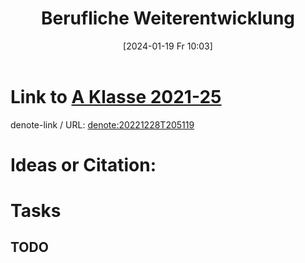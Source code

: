 #+title:      Berufliche Weiterentwicklung
#+date:       [2024-01-19 Fr 10:03]
#+filetags:   :schule:
#+identifier: 20240119T100315

* Link to [[denote:20221228T205119][A Klasse 2021-25]]
denote-link / URL: [[denote:20221228T205119]]

* Ideas or Citation:

* Tasks
** TODO 
DEADLINE: <2024-01-19 Fr 20:00>
